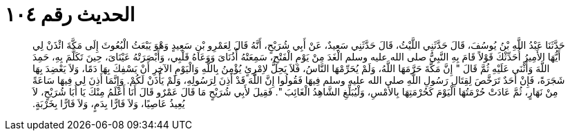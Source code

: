 
= الحديث رقم ١٠٤

[quote.hadith]
حَدَّثَنَا عَبْدُ اللَّهِ بْنُ يُوسُفَ، قَالَ حَدَّثَنِي اللَّيْثُ، قَالَ حَدَّثَنِي سَعِيدٌ، عَنْ أَبِي شُرَيْحٍ، أَنَّهُ قَالَ لِعَمْرِو بْنِ سَعِيدٍ وَهْوَ يَبْعَثُ الْبُعُوثَ إِلَى مَكَّةَ ائْذَنْ لِي أَيُّهَا الأَمِيرُ أُحَدِّثْكَ قَوْلاً قَامَ بِهِ النَّبِيُّ صلى الله عليه وسلم الْغَدَ مِنْ يَوْمِ الْفَتْحِ، سَمِعَتْهُ أُذُنَاىَ وَوَعَاهُ قَلْبِي، وَأَبْصَرَتْهُ عَيْنَاىَ، حِينَ تَكَلَّمَ بِهِ، حَمِدَ اللَّهَ وَأَثْنَى عَلَيْهِ ثُمَّ قَالَ ‏"‏ إِنَّ مَكَّةَ حَرَّمَهَا اللَّهُ، وَلَمْ يُحَرِّمْهَا النَّاسُ، فَلاَ يَحِلُّ لاِمْرِئٍ يُؤْمِنُ بِاللَّهِ وَالْيَوْمِ الآخِرِ أَنْ يَسْفِكَ بِهَا دَمًا، وَلاَ يَعْضِدَ بِهَا شَجَرَةً، فَإِنْ أَحَدٌ تَرَخَّصَ لِقِتَالِ رَسُولِ اللَّهِ صلى الله عليه وسلم فِيهَا فَقُولُوا إِنَّ اللَّهَ قَدْ أَذِنَ لِرَسُولِهِ، وَلَمْ يَأْذَنْ لَكُمْ‏.‏ وَإِنَّمَا أَذِنَ لِي فِيهَا سَاعَةً مِنْ نَهَارٍ، ثُمَّ عَادَتْ حُرْمَتُهَا الْيَوْمَ كَحُرْمَتِهَا بِالأَمْسِ، وَلْيُبَلِّغِ الشَّاهِدُ الْغَائِبَ ‏"‏‏.‏ فَقِيلَ لأَبِي شُرَيْحٍ مَا قَالَ عَمْرٌو قَالَ أَنَا أَعْلَمُ مِنْكَ يَا أَبَا شُرَيْحٍ، لاَ يُعِيذُ عَاصِيًا، وَلاَ فَارًّا بِدَمٍ، وَلاَ فَارًّا بِخَرْبَةٍ‏.‏